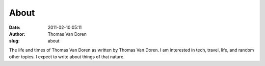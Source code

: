 About
#####
:date: 2011-02-10 05:11
:author: Thomas Van Doren
:slug: about

The life and times of Thomas Van Doren as written by Thomas Van Doren. I
am interested in tech, travel, life, and random other topics. I expect
to write about things of that nature.
